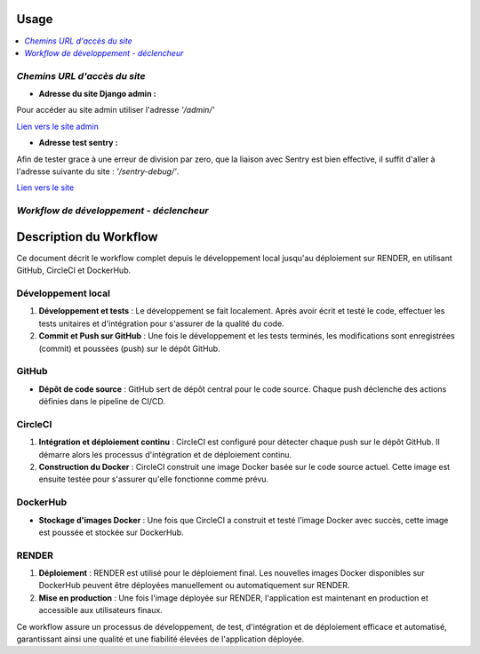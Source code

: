 Usage
=====

.. contents::
   :depth: 4
   :local:


*Chemins URL d'accès du site*
-----------------------------

- **Adresse du site Django admin :**

Pour accéder au site admin utiliser l'adresse *'/admin/'*



`Lien vers le site admin <https://oc-letting-site.onrender.com/admin/>`_

- **Adresse test sentry :**

Afin de tester grace à une erreur de division par zero, que la liaison avec Sentry est bien effective, il suffit d'aller à l'adresse suivante du site :
*'/sentry-debug/'*.

`Lien vers le site <https://oc-letting-site.onrender.com/sentry-debug/>`_


*Workflow de développement - déclencheur*
-----------------------------------------

.. _workflow-description:

Description du Workflow
=======================

Ce document décrit le workflow complet depuis le développement local jusqu'au déploiement sur RENDER, en utilisant GitHub, CircleCI et DockerHub.

Développement local
-------------------

1. **Développement et tests** :
   Le développement se fait localement. Après avoir écrit et testé le code, effectuer les tests unitaires et d'intégration pour s'assurer de la qualité du code.

2. **Commit et Push sur GitHub** :
   Une fois le développement et les tests terminés, les modifications sont enregistrées (commit) et poussées (push) sur le dépôt GitHub.

GitHub
------

- **Dépôt de code source** :
  GitHub sert de dépôt central pour le code source. Chaque push déclenche des actions définies dans le pipeline de CI/CD.

CircleCI
--------

1. **Intégration et déploiement continu** :
   CircleCI est configuré pour détecter chaque push sur le dépôt GitHub. Il démarre alors les processus d'intégration et de déploiement continu.

2. **Construction du Docker** :
   CircleCI construit une image Docker basée sur le code source actuel. Cette image est ensuite testée pour s'assurer qu'elle fonctionne comme prévu.

DockerHub
---------

- **Stockage d'images Docker** :
  Une fois que CircleCI a construit et testé l'image Docker avec succès, cette image est poussée et stockée sur DockerHub.

RENDER
------

1. **Déploiement** :
   RENDER est utilisé pour le déploiement final. Les nouvelles images Docker disponibles sur DockerHub peuvent être déployées manuellement ou automatiquement sur RENDER.

2. **Mise en production** :
   Une fois l'image déployée sur RENDER, l'application est maintenant en production et accessible aux utilisateurs finaux.

Ce workflow assure un processus de développement, de test, d'intégration et de déploiement efficace et automatisé, garantissant ainsi une qualité et une fiabilité élevées de l'application déployée.







